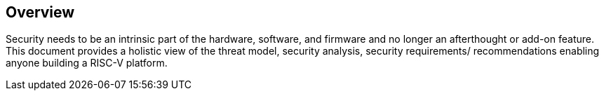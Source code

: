 [[security-model]]
== Overview

Security needs to be an intrinsic part of the hardware, software, and firmware and no longer an afterthought or add-on feature. This document provides a holistic view of the threat model, security analysis, security requirements/ recommendations enabling anyone building a RISC-V platform.
